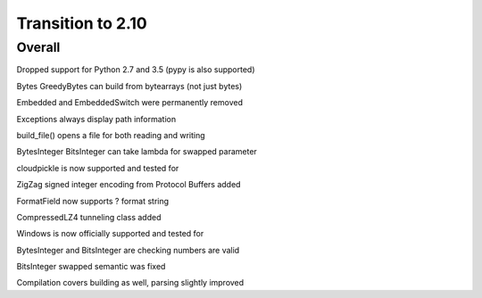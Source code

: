 =================
Transition to 2.10
=================


Overall
==========

Dropped support for Python 2.7 and 3.5 (pypy is also supported)

Bytes GreedyBytes can build from bytearrays (not just bytes)

Embedded and EmbeddedSwitch were permanently removed

Exceptions always display path information

build_file() opens a file for both reading and writing

BytesInteger BitsInteger can take lambda for swapped parameter

cloudpickle is now supported and tested for

ZigZag signed integer encoding from Protocol Buffers added

FormatField now supports ? format string

CompressedLZ4 tunneling class added

Windows is now officially supported and tested for

BytesInteger and BitsInteger are checking numbers are valid

BitsInteger swapped semantic was fixed

Compilation covers building as well, parsing slightly improved

